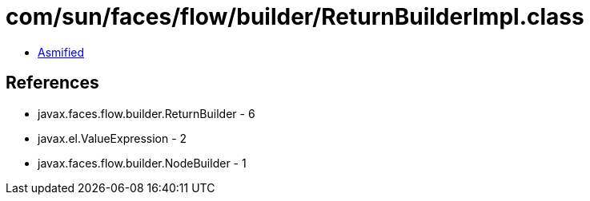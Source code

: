 = com/sun/faces/flow/builder/ReturnBuilderImpl.class

 - link:ReturnBuilderImpl-asmified.java[Asmified]

== References

 - javax.faces.flow.builder.ReturnBuilder - 6
 - javax.el.ValueExpression - 2
 - javax.faces.flow.builder.NodeBuilder - 1
